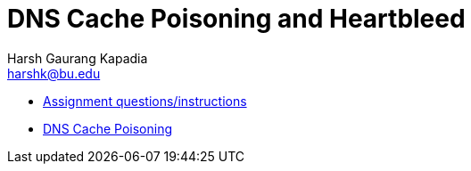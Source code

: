 = DNS Cache Poisoning and Heartbleed
Harsh Gaurang Kapadia <harshk@bu.edu>
:toc:					left
:favicon:				../../../../favicon.ico
:docinfo:				shared
:sectanchors:
:figure-caption!:


* link:./dns-heartbleed.html[Assignment questions/instructions]
* link:./dns-cache-poisoning[DNS Cache Poisoning]
